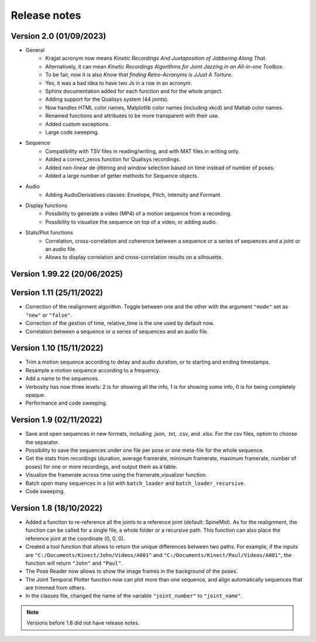 Release notes
=============

Version 2.0 (01/09/2023)
------------------------
* General
    * Krajjat acronym now means *Kinetic Recordings And Juxtaposition of Jabbering Along That*.
    * Alternatively, it can mean *Kinetic Recordings Algorithms for Joint Jazzing in an All-in-one Toolbox*.
    * To be fair, now it is also *Know that finding Retro-Acronyms is JJust A Torture*.
    * Yes, it was a bad idea to have two Js in a row in an acronym.
    * Sphinx documentation added for each function and for the whole project.
    * Adding support for the Qualisys system (44 joints).
    * Now handles HTML color names, Matplotlib color names (including xkcd) and Matlab color names.
    * Renamed functions and attributes to be more transparent with their use.
    * Added custom exceptions.
    * Large code sweeping.
* Sequence
    * Compatibility with TSV files in reading/writing, and with MAT files in writing only.
    * Added a correct_zeros function for Qualisys recordings.
    * Added non-linear de-jittering and window selection based on time instead of number of poses.
    * Added a large number of getter methods for Sequence objects.
* Audio
    * Adding AudioDerivatives classes: Envelope, Pitch, Intensity and Formant.
* Display functions
    * Possibility to generate a video (MP4) of a motion sequence from a recording.
    * Possibility to visualize the sequence on top of a video, or adding audio.
* Stats/Plot functions
    * Correlation, cross-correlation and coherence between a sequence or a series of sequences and a joint or an audio
      file.
    * Allows to display correlation and cross-correlation results on a silhouette.

Version 1.99.22 (20/06/2025)
----------------------------


Version 1.11 (25/11/2022)
-------------------------
* Correction of the realignment algorithm. Toggle between one and the other with the argument ``"mode"`` set as
  ``"new"`` or ``"false"``.
* Correction of the gestion of time, relative_time is the one used by default now.
* Correlation between a sequence or a series of sequences and an audio file.

Version 1.10 (15/11/2022)
-------------------------
* Trim a motion sequence according to delay and audio duration, or to starting and ending timestamps.
* Resample a motion sequence according to a frequency.
* Add a name to the sequences.
* Verbosity has now three levels: 2 is for showing all the info, 1 is for showing some info, 0 is for being completely
  opaque.
* Performance and code sweeping.

Version 1.9 (02/11/2022)
------------------------
* Save and open sequences in new formats, including .json, .txt, .csv, and .xlsx. For the csv files,
  option to choose the separator.
* Possibility to save the sequences under one file per pose or one meta-file for the whole sequence.
* Get the stats from recordings (duration, average framerate, minimum framerate, maximum framerate, number of poses)
  for one or more recordings, and output them as a table.
* Visualize the framerate across time using the framerate_visualizer function.
* Batch open many sequences in a list with ``batch_loader`` and ``batch_loader_recursive``.
* Code sweeping.

Version 1.8 (18/10/2022)
------------------------
* Added a function to re-reference all the joints to a reference joint (default: SpineMid). As for the realignment, the
  function can be called for a single file, a whole folder or a recursive path. This function can also place the
  reference joint at the coordinate (0, 0, 0).
* Created a tool function that allows to return the unique differences between two paths. For example, if the inputs are
  ``"C:/Documents/Kinect/John/Videos/A001"`` and ``"C:/Documents/Kinect/Paul/Videos/A001"``, the function will return
  ``"John"`` and ``"Paul"``.
* The Pose Reader now allows to show the image frames in the background of the poses.
* The Joint Temporal Plotter function now can plot more than one sequence, and align automatically sequences that are
  trimmed from others.
* In the classes file, changed the name of the variable ``"joint_number"`` to ``"joint_name"``.

.. note::
    Versions before 1.8 did not have release notes.